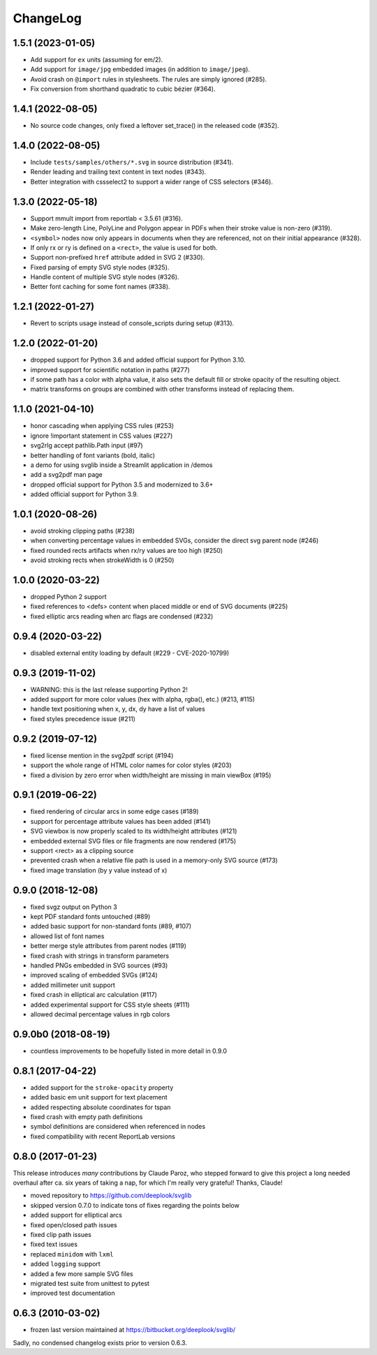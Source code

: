 .. -*- mode: rst -*-

ChangeLog
=========

1.5.1 (2023-01-05)
------------------
- Add support for ``ex`` units (assuming for em/2).
- Add support for ``image/jpg`` embedded images (in addition to ``image/jpeg``).
- Avoid crash on ``@import`` rules in stylesheets. The rules are simply ignored
  (#285).
- Fix conversion from shorthand quadratic to cubic bézier (#364).

1.4.1 (2022-08-05)
------------------
- No source code changes, only fixed a leftover set_trace() in the released code
  (#352).

1.4.0 (2022-08-05)
------------------
- Include ``tests/samples/others/*.svg`` in source distribution (#341).
- Render leading and trailing text content in text nodes (#343).
- Better integration with cssselect2 to support a wider range of CSS selectors
  (#346).

1.3.0 (2022-05-18)
------------------

- Support mmult import from reportlab < 3.5.61 (#316).
- Make zero-length Line, PolyLine and Polygon appear in PDFs when their stroke
  value is non-zero (#319).
- ``<symbol>`` nodes now only appears in documents when they are
  referenced, not on their initial appearance (#328).
- If only rx or ry is defined on a ``<rect>``, the value is used for both.
- Support non-prefixed ``href`` attribute added in SVG 2 (#330).
- Fixed parsing of empty SVG style nodes (#325).
- Handle content of multiple SVG style nodes (#326).
- Better font caching for some font names (#338).

1.2.1 (2022-01-27)
------------------

- Revert to scripts usage instead of console_scripts during setup (#313).

1.2.0 (2022-01-20)
------------------

- dropped support for Python 3.6 and added official support for Python 3.10.
- improved support for scientific notation in paths (#277)
- if some path has a color with alpha value, it also sets the default fill or
  stroke opacity of the resulting object.
- matrix transforms on groups are combined with other transforms instead of
  replacing them.

1.1.0 (2021-04-10)
------------------

- honor cascading when applying CSS rules (#253)
- ignore !important statement in CSS values (#227)
- svg2rlg accept pathlib.Path input (#97)
- better handling of font variants (bold, italic)
- a demo for using svglib inside a Streamlit application in /demos
- add a svg2pdf man page
- dropped official support for Python 3.5 and modernized to 3.6+
- added official support for Python 3.9.

1.0.1 (2020-08-26)
------------------

- avoid stroking clipping paths (#238)
- when converting percentage values in embedded SVGs, consider the direct svg
  parent node (#246)
- fixed rounded rects artifacts when rx/ry values are too high (#250)
- avoid stroking rects when strokeWidth is 0 (#250)

1.0.0 (2020-03-22)
------------------

- dropped Python 2 support
- fixed references to <defs> content when placed middle or end of
  SVG documents (#225)
- fixed elliptic arcs reading when arc flags are condensed (#232)

0.9.4 (2020-03-22)
------------------

- disabled external entity loading by default (#229 - CVE-2020-10799)

0.9.3 (2019-11-02)
------------------

- WARNING: this is the last release supporting Python 2!
- added support for more color values (hex with alpha, rgba(), etc.)
  (#213, #115)
- handle text positioning when x, y, dx, dy have a list of values
- fixed styles precedence issue (#211)

0.9.2 (2019-07-12)
------------------

- fixed license mention in the svg2pdf script (#194)
- support the whole range of HTML color names for color styles (#203)
- fixed a division by zero error when width/height are missing in main viewBox
  (#195)


0.9.1 (2019-06-22)
------------------

- fixed rendering of circular arcs in some edge cases (#189)
- support for percentage attribute values has been added (#141)
- SVG viewbox is now properly scaled to its width/height attributes (#121)
- embedded external SVG files or file fragments are now rendered (#175)
- support <rect> as a clipping source
- prevented crash when a relative file path is used in a memory-only SVG
  source (#173)
- fixed image translation (by y value instead of x)

0.9.0 (2018-12-08)
------------------

- fixed svgz output on Python 3
- kept PDF standard fonts untouched (#89)
- added basic support for non-standard fonts (#89, #107)
- allowed list of font names
- better merge style attributes from parent nodes (#119)
- fixed crash with strings in transform parameters
- handled PNGs embedded in SVG sources (#93)
- improved scaling of embedded SVGs (#124)
- added millimeter unit support
- fixed crash in elliptical arc calculation (#117)
- added experimental support for CSS style sheets (#111)
- allowed decimal percentage values in rgb colors

0.9.0b0 (2018-08-19)
--------------------

- countless improvements to be hopefully listed in more detail in 0.9.0

0.8.1 (2017-04-22)
------------------

- added support for the ``stroke-opacity`` property
- added basic em unit support for text placement
- added respecting absolute coordinates for tspan
- fixed crash with empty path definitions
- symbol definitions are considered when referenced in nodes
- fixed compatibility with recent ReportLab versions

0.8.0 (2017-01-23)
------------------

This release introduces *many* contributions by Claude Paroz, who
stepped forward to give this project a long needed overhaul after ca.
six years of taking a nap, for which I'm really very grateful! Thanks,
Claude!

- moved repository to https://github.com/deeplook/svglib
- skipped version 0.7.0 to indicate tons of fixes regarding the points below
- added support for elliptical arcs
- fixed open/closed path issues
- fixed clip path issues
- fixed text issues
- replaced ``minidom`` with ``lxml``
- added ``logging`` support
- added a few more sample SVG files
- migrated test suite from unittest to pytest
- improved test documentation

0.6.3 (2010-03-02)
------------------

- frozen last version maintained at https://bitbucket.org/deeplook/svglib/

Sadly, no condensed changelog exists prior to version 0.6.3.
